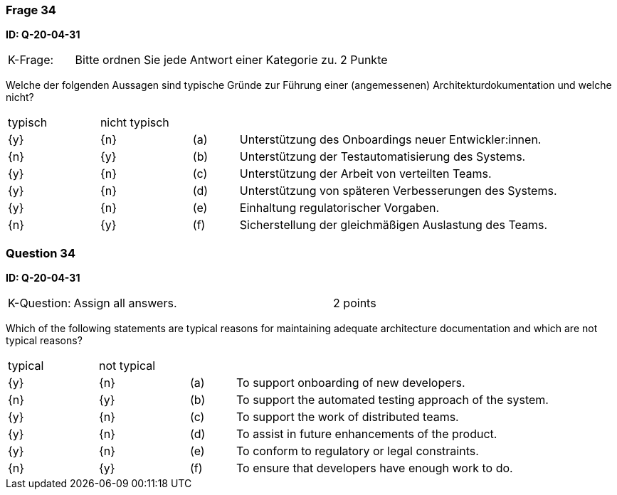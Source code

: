 // tag::DE[]
=== Frage 34
**ID: Q-20-04-31**

[cols="2,8,2", frame=ends, grid=rows]
|===
| K-Frage:
| Bitte ordnen Sie jede Antwort einer Kategorie zu.
| 2 Punkte
|===

Welche der folgenden Aussagen sind typische Gründe zur Führung einer (angemessenen) Architekturdokumentation und welche nicht?


[cols="2a,2a,1, 7", frame=none, grid=none]
|===

| typisch
| nicht typisch
|
|


| {y}
| {n}
| (a)
| Unterstützung des Onboardings neuer Entwickler:innen.

| {n}
| {y}
| (b)
| Unterstützung der Testautomatisierung des Systems.

| {y}
| {n}
| (c)
| Unterstützung der Arbeit von verteilten Teams.

| {y}
| {n}
| (d)
| Unterstützung von späteren Verbesserungen des Systems.

| {y}
| {n}
| (e)
| Einhaltung regulatorischer Vorgaben.

| {n}
| {y}
| (f)
| Sicherstellung der gleichmäßigen Auslastung des Teams.
|===

// end::DE[]

// tag::EN[]
=== Question 34
**ID: Q-20-04-31**

[cols="2,8,2", frame=ends, grid=rows]
|===
| K-Question:
| Assign all answers.
| 2 points
|===

Which of the following statements are typical reasons for maintaining adequate architecture documentation and which are not typical reasons?


[cols="2a,2a,1, 7", frame=none, grid=none]
|===

| typical
| not typical
|
|

| {y}
| {n}
| (a)
| To support onboarding of new developers.

| {n}
| {y}
| (b)
| To support the automated testing approach of the system.

| {y}
| {n}
| (c)
| To support the work of distributed teams.

| {y}
| {n}
| (d)
| To assist in future enhancements of the product.

| {y}
| {n}
| (e)
| To conform to regulatory or legal constraints.

| {n}
| {y}
| (f)
| To ensure that developers have enough work to do.
|===

// end::EN[]

// tag::EXPLANATION[]
// end::EXPLANATION[]


